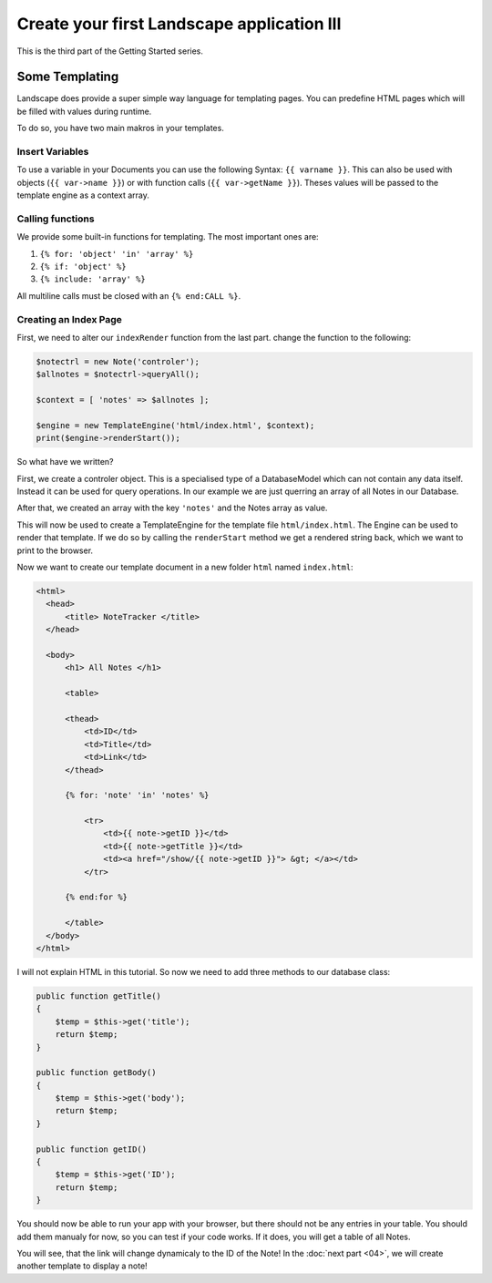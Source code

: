 Create your first Landscape application III
===========================================

This is the third part of the Getting Started series.

Some Templating
----------------

Landscape does provide a super simple way language for templating pages. You
can predefine HTML pages which will be filled with values during runtime.

To do so, you have two main makros in your templates.

Insert Variables
~~~~~~~~~~~~~~~~

To use a variable in your Documents you can use the following Syntax:
``{{ varname }}``. This can also be used with objects (``{{ var->name }}``) or
with function calls (``{{ var->getName }}``). Theses values will be passed to
the template engine as a context array.

Calling functions
~~~~~~~~~~~~~~~~~

We provide some built-in functions for templating. The most important ones are:

#. ``{% for: 'object' 'in' 'array' %}``
#. ``{% if: 'object' %}``
#. ``{% include: 'array' %}``

All multiline calls must be closed with an ``{% end:CALL %}``.

Creating an Index Page
~~~~~~~~~~~~~~~~~~~~~~

First, we need to alter our ``indexRender`` function from the last part. change
the function to the following:

.. code-block:: PHP


  $notectrl = new Note('controler');
  $allnotes = $notectrl->queryAll();

  $context = [ 'notes' => $allnotes ];

  $engine = new TemplateEngine('html/index.html', $context);
  print($engine->renderStart());

So what have we written?

First, we create a controler object. This is a specialised type of a DatabaseModel
which can not contain any data itself. Instead it can be used for query operations.
In our example we are just querring an array of all Notes in our Database.

After that, we created an array with the key ``'notes'`` and the Notes array as
value.

This will now be used to create a TemplateEngine for the template file
``html/index.html``. The Engine can be used to render that template. If we do so
by calling the ``renderStart`` method we get a rendered string back, which we
want to print to the browser.

Now we want to create our template document in a new folder ``html`` named
``index.html``:

.. code-block:: HTML

  <html>
    <head>
        <title> NoteTracker </title>
    </head>

    <body>
        <h1> All Notes </h1>

        <table>

        <thead>
            <td>ID</td>
            <td>Title</td>
            <td>Link</td>
        </thead>

        {% for: 'note' 'in' 'notes' %}

            <tr>
                <td>{{ note->getID }}</td>
                <td>{{ note->getTitle }}</td>
                <td><a href="/show/{{ note->getID }}"> &gt; </a></td>
            </tr>

        {% end:for %}

        </table>
    </body>
  </html>

I will not explain HTML in this tutorial. So now we need to add three methods to
our database class:

.. code-block:: PHP

    public function getTitle()
    {
        $temp = $this->get('title');
        return $temp;
    }

    public function getBody()
    {
        $temp = $this->get('body');
        return $temp;
    }

    public function getID()
    {
        $temp = $this->get('ID');
        return $temp;
    }

You should now be able to run your app with your browser, but there should not be
any entries in your table. You should add them manualy for now, so you can test
if your code works. If it does, you will get a table of all Notes.

You will see, that the link will change dynamicaly to the ID of the Note! In the
:doc:`next part <04>`, we will create another template to display a note!
